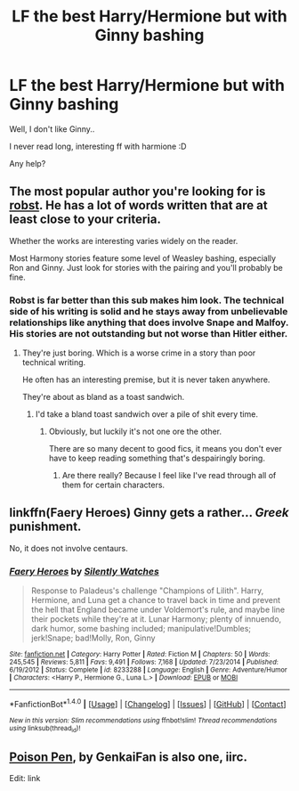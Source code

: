 #+TITLE: LF the best Harry/Hermione but with Ginny bashing

* LF the best Harry/Hermione but with Ginny bashing
:PROPERTIES:
:Author: Iza94
:Score: 2
:DateUnix: 1516570750.0
:DateShort: 2018-Jan-22
:FlairText: Request
:END:
Well, I don't like Ginny..

I never read long, interesting ff with harmione :D

Any help?


** The most popular author you're looking for is [[https://www.fanfiction.net/u/1451358/robst][robst]]. He has a lot of words written that are at least close to your criteria.

Whether the works are interesting varies widely on the reader.

Most Harmony stories feature some level of Weasley bashing, especially Ron and Ginny. Just look for stories with the pairing and you'll probably be fine.
:PROPERTIES:
:Author: DaniScribe
:Score: 6
:DateUnix: 1516577863.0
:DateShort: 2018-Jan-22
:END:

*** Robst is far better than this sub makes him look. The technical side of his writing is solid and he stays away from unbelievable relationships like anything that does involve Snape and Malfoy. His stories are not outstanding but not worse than Hitler either.
:PROPERTIES:
:Author: Hellstrike
:Score: 2
:DateUnix: 1516607948.0
:DateShort: 2018-Jan-22
:END:

**** They're just boring. Which is a worse crime in a story than poor technical writing.

He often has an interesting premise, but it is never taken anywhere.

They're about as bland as a toast sandwich.
:PROPERTIES:
:Author: Slindish
:Score: 3
:DateUnix: 1516611537.0
:DateShort: 2018-Jan-22
:END:

***** I'd take a bland toast sandwich over a pile of shit every time.
:PROPERTIES:
:Author: Hellstrike
:Score: 2
:DateUnix: 1516617979.0
:DateShort: 2018-Jan-22
:END:

****** Obviously, but luckily it's not one ore the other.

There are so many decent to good fics, it means you don't ever have to keep reading something that's despairingly boring.
:PROPERTIES:
:Author: Slindish
:Score: 2
:DateUnix: 1516618196.0
:DateShort: 2018-Jan-22
:END:

******* Are there really? Because I feel like I've read through all of them for certain characters.
:PROPERTIES:
:Author: Hellstrike
:Score: 0
:DateUnix: 1516625602.0
:DateShort: 2018-Jan-22
:END:


** linkffn(Faery Heroes) Ginny gets a rather... /Greek/ punishment.

No, it does not involve centaurs.
:PROPERTIES:
:Author: Jahoan
:Score: 3
:DateUnix: 1516587221.0
:DateShort: 2018-Jan-22
:END:

*** [[http://www.fanfiction.net/s/8233288/1/][*/Faery Heroes/*]] by [[https://www.fanfiction.net/u/4036441/Silently-Watches][/Silently Watches/]]

#+begin_quote
  Response to Paladeus's challenge "Champions of Lilith". Harry, Hermione, and Luna get a chance to travel back in time and prevent the hell that England became under Voldemort's rule, and maybe line their pockets while they're at it. Lunar Harmony; plenty of innuendo, dark humor, some bashing included; manipulative!Dumbles; jerk!Snape; bad!Molly, Ron, Ginny
#+end_quote

^{/Site/: [[http://www.fanfiction.net/][fanfiction.net]] *|* /Category/: Harry Potter *|* /Rated/: Fiction M *|* /Chapters/: 50 *|* /Words/: 245,545 *|* /Reviews/: 5,811 *|* /Favs/: 9,491 *|* /Follows/: 7,168 *|* /Updated/: 7/23/2014 *|* /Published/: 6/19/2012 *|* /Status/: Complete *|* /id/: 8233288 *|* /Language/: English *|* /Genre/: Adventure/Humor *|* /Characters/: <Harry P., Hermione G., Luna L.> *|* /Download/: [[http://www.ff2ebook.com/old/ffn-bot/index.php?id=8233288&source=ff&filetype=epub][EPUB]] or [[http://www.ff2ebook.com/old/ffn-bot/index.php?id=8233288&source=ff&filetype=mobi][MOBI]]}

--------------

*FanfictionBot*^{1.4.0} *|* [[[https://github.com/tusing/reddit-ffn-bot/wiki/Usage][Usage]]] | [[[https://github.com/tusing/reddit-ffn-bot/wiki/Changelog][Changelog]]] | [[[https://github.com/tusing/reddit-ffn-bot/issues/][Issues]]] | [[[https://github.com/tusing/reddit-ffn-bot/][GitHub]]] | [[[https://www.reddit.com/message/compose?to=tusing][Contact]]]

^{/New in this version: Slim recommendations using/ ffnbot!slim! /Thread recommendations using/ linksub(thread_id)!}
:PROPERTIES:
:Author: FanfictionBot
:Score: 1
:DateUnix: 1516587290.0
:DateShort: 2018-Jan-22
:END:


** [[https://m.fanfiction.net/s/5554780/1/Poison-Pen][Poison Pen]], by GenkaiFan is also one, iirc.

Edit: link
:PROPERTIES:
:Author: lsue131
:Score: 1
:DateUnix: 1516609581.0
:DateShort: 2018-Jan-22
:END:
